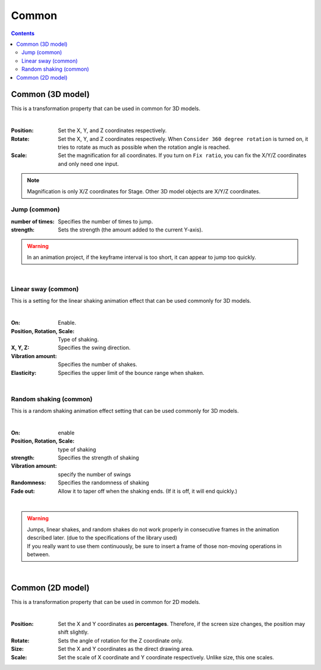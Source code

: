 .. index:: property (common)

#####################################
Common
#####################################

.. contents::

.. index::
    Properties (3D model)
    360 degree rotation (3D model)
    Fixed ratio (3D model)

Common (3D model)
--------------------

This is a transformation property that can be used in common for 3D models.

.. image:: ../img/prop_common_1.png
    :align: center

|

:Position:
    Set the X, Y, and Z coordinates respectively.
:Rotate:
    Set the X, Y, and Z coordinates respectively. When ``Consider 360 degree rotation`` is turned on, it tries to rotate as much as possible when the rotation angle is reached.
:Scale:
    Set the magnification for all coordinates. If you turn on ``Fix ratio``, you can fix the X/Y/Z coordinates and only need one input.

.. note::
    Magnification is only X/Z coordinates for Stage. Other 3D model objects are X/Y/Z coordinates.

.. index:: jump (common property)

Jump (common)
^^^^^^^^^^^^^^^^^^
:number of times:
    Specifies the number of times to jump.
:strength:
    Sets the strength (the amount added to the current Y-axis).

.. warning::
    In an animation project, if the keyframe interval is too short, it can appear to jump too quickly.

|

.. index:: linear swing (common property)

Linear sway (common)
^^^^^^^^^^^^^^^^^^^^^^^^

This is a setting for the linear shaking animation effect that can be used commonly for 3D models.


.. image:: ../img/prop_common_3.png
    :align: center

|

:On:
    Enable.
:Position, Rotation, Scale:
    Type of shaking.
:X, Y, Z:
    Specifies the swing direction.
:Vibration amount:
    Specifies the number of shakes.
:Elasticity:
    Specifies the upper limit of the bounce range when shaken.

|

.. index:: random shaking (common property)

Random shaking (common)
^^^^^^^^^^^^^^^^^^^^^^^^^^

This is a random shaking animation effect setting that can be used commonly for 3D models.

.. image:: ../img/prop_common_4.png
    :align: center

|

:On:
    enable
:Position, Rotation, Scale:
    type of shaking
:strength:
    Specifies the strength of shaking
:Vibration amount:
    specify the number of swings
:Randomness:
    Specifies the randomness of shaking
:Fade out:
    Allow it to taper off when the shaking ends. (If it is off, it will end quickly.)

|

.. warning::
    | Jumps, linear shakes, and random shakes do not work properly in consecutive frames in the animation described later. (due to the specifications of the library used)
    | If you really want to use them continuously, be sure to insert a frame of those non-moving operations in between.

|

.. index:: property (2D model)

Common (2D model)
--------------------

This is a transformation property that can be used in common for 2D models.

.. image:: ../img/prop_common_2.png
    :align: center

|

:Position:
    Set the X and Y coordinates as **percentages**. Therefore, if the screen size changes, the position may shift slightly.
:Rotate:
    Sets the angle of rotation for the Z coordinate only.
:Size:
    Set the X and Y coordinates as the direct drawing area.
:Scale:
    Set the scale of X coordinate and Y coordinate respectively. Unlike size, this one scales.